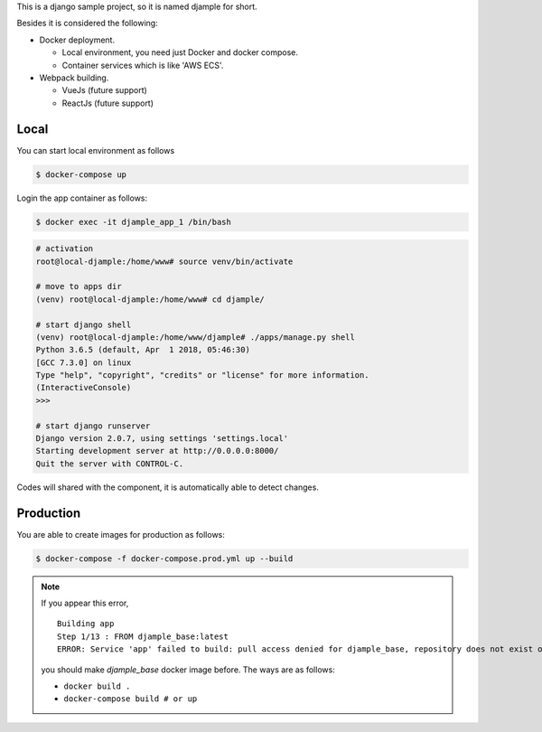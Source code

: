 This is a django sample project, so it is named djample for short.

Besides it is considered the following:

- Docker deployment.

  - Local environment, you need just Docker and docker compose.
  - Container services which is like 'AWS ECS'.

- Webpack building.

  - VueJs (future support)
  - ReactJs (future support)

Local
=====

You can start local environment as follows

.. code-block:: shell

  $ docker-compose up

Login the app container as follows:

.. code-block:: shell

  $ docker exec -it djample_app_1 /bin/bash

.. code-block:: shell

  # activation
  root@local-djample:/home/www# source venv/bin/activate
  
  # move to apps dir
  (venv) root@local-djample:/home/www# cd djample/
  
  # start django shell
  (venv) root@local-djample:/home/www/djample# ./apps/manage.py shell
  Python 3.6.5 (default, Apr  1 2018, 05:46:30)
  [GCC 7.3.0] on linux
  Type "help", "copyright", "credits" or "license" for more information.
  (InteractiveConsole)
  >>>
  
  # start django runserver
  Django version 2.0.7, using settings 'settings.local'
  Starting development server at http://0.0.0.0:8000/
  Quit the server with CONTROL-C.


Codes will shared with the component, it is automatically able to detect changes.

Production
==========

You are able to create images for production as follows:

.. code-block:: shell

  $ docker-compose -f docker-compose.prod.yml up --build


.. note::

  If you appear this error,

  ::

    Building app
    Step 1/13 : FROM djample_base:latest
    ERROR: Service 'app' failed to build: pull access denied for djample_base, repository does not exist or may require 'docker login'

  you should make `djample_base` docker image before. The ways are as follows:

  - ``docker build .``
  - ``docker-compose build # or up``
